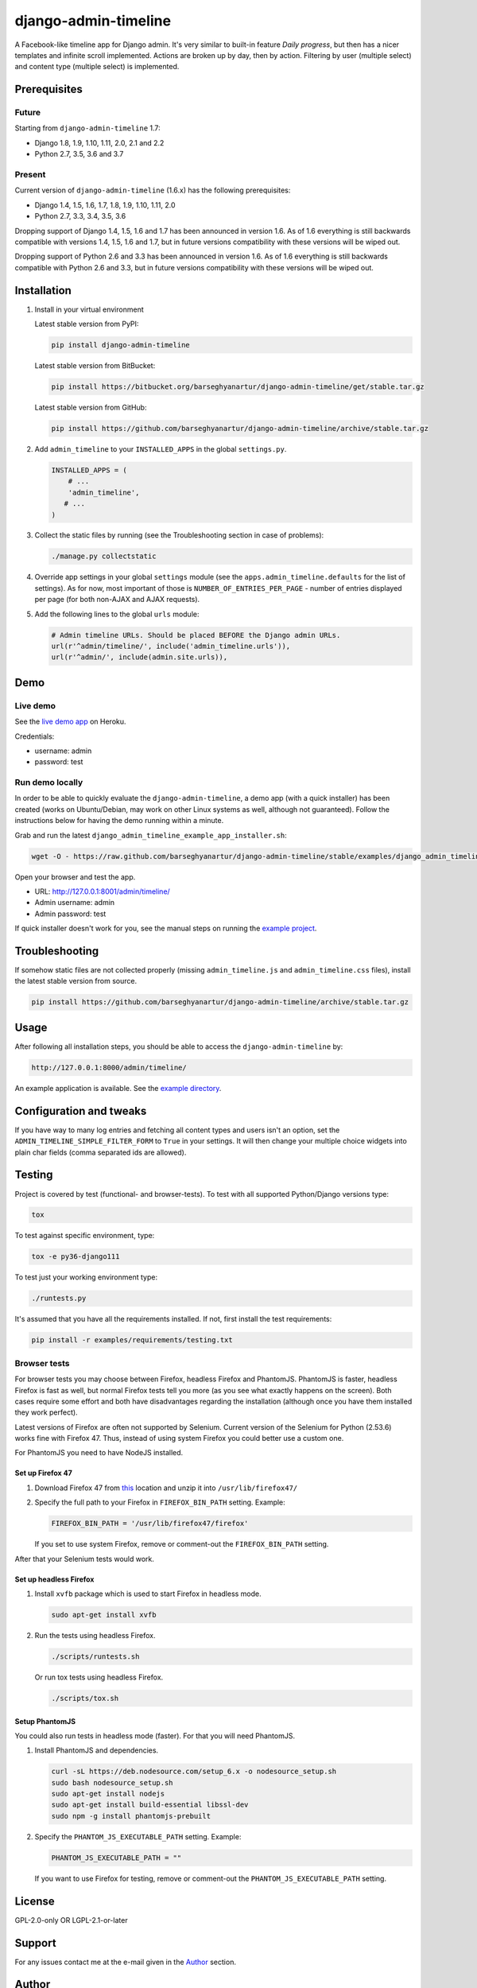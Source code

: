 =====================
django-admin-timeline
=====================
A Facebook-like timeline app for Django admin. It's very similar to built-in
feature `Daily progress`, but then has a nicer templates and infinite scroll
implemented. Actions are broken up by day, then by action. Filtering
by user (multiple select) and content type (multiple select) is implemented.

.. image:: https://img.shields.io/pypi/v/django-admin-timeline.svg
   :target: https://pypi.python.org/pypi/django-admin-timeline
   :alt: PyPI Version

.. image:: https://img.shields.io/travis/barseghyanartur/django-admin-timeline/master.svg
   :target: http://travis-ci.org/barseghyanartur/django-admin-timeline
   :alt: Build Status

.. image:: https://img.shields.io/badge/license-GPL--2.0--only%20OR%20LGPL--2.1--or--later-blue.svg
   :target: https://github.com/barseghyanartur/django-admin-timeline/#License
   :alt: GPL-2.0-only OR LGPL-2.1-or-later

Prerequisites
=============
Future
------
Starting from ``django-admin-timeline`` 1.7:

- Django 1.8, 1.9, 1.10, 1.11, 2.0, 2.1 and 2.2
- Python 2.7, 3.5, 3.6 and 3.7

Present
-------
Current version of ``django-admin-timeline`` (1.6.x) has the following
prerequisites:

- Django 1.4, 1.5, 1.6, 1.7, 1.8, 1.9, 1.10, 1.11, 2.0
- Python 2.7, 3.3, 3.4, 3.5, 3.6

Dropping support of Django 1.4, 1.5, 1.6 and 1.7 has been announced in
version 1.6. As of 1.6 everything is still backwards compatible with
versions 1.4, 1.5, 1.6 and 1.7, but in future versions compatibility with
these versions will be wiped out.

Dropping support of Python 2.6 and 3.3 has been announced in version 1.6.
As of 1.6 everything is still backwards compatible with Python 2.6 and 3.3,
but in future versions compatibility with these versions will be wiped out.

Installation
============
(1) Install in your virtual environment

    Latest stable version from PyPI:

    .. code-block:: sh

        pip install django-admin-timeline

    Latest stable version from BitBucket:

    .. code-block:: sh

        pip install https://bitbucket.org/barseghyanartur/django-admin-timeline/get/stable.tar.gz

    Latest stable version from GitHub:

    .. code-block:: sh

        pip install https://github.com/barseghyanartur/django-admin-timeline/archive/stable.tar.gz

(2) Add ``admin_timeline`` to your ``INSTALLED_APPS`` in the
    global ``settings.py``.

    .. code-block:: python

        INSTALLED_APPS = (
            # ...
            'admin_timeline',
           # ...
        )

(3) Collect the static files by running (see the Troubleshooting section in
    case of problems):

    .. code-block:: sh

        ./manage.py collectstatic

(4) Override app settings in your global ``settings`` module (see the
    ``apps.admin_timeline.defaults`` for the list of settings). As for now,
    most important of those is ``NUMBER_OF_ENTRIES_PER_PAGE`` - number of
    entries displayed per page (for both non-AJAX and AJAX requests).

(5) Add the following lines to the global ``urls`` module:

    .. code-block:: python

        # Admin timeline URLs. Should be placed BEFORE the Django admin URLs.
        url(r'^admin/timeline/', include('admin_timeline.urls')),
        url(r'^admin/', include(admin.site.urls)),

Demo
====
Live demo
---------
See the `live demo app
<https://django-admin-timeline.herokuapp.com/admin/timeline/>`_ on Heroku.

Credentials:

- username: admin
- password: test

Run demo locally
----------------
In order to be able to quickly evaluate the ``django-admin-timeline``, a demo
app (with a quick installer) has been created (works on Ubuntu/Debian, may
work on other Linux systems as well, although not guaranteed). Follow the
instructions below for having the demo running within a minute.

Grab and run the latest ``django_admin_timeline_example_app_installer.sh``:

.. code-block:: sh

    wget -O - https://raw.github.com/barseghyanartur/django-admin-timeline/stable/examples/django_admin_timeline_example_app_installer.sh | bash

Open your browser and test the app.

- URL: http://127.0.0.1:8001/admin/timeline/
- Admin username: admin
- Admin password: test

If quick installer doesn't work for you, see the manual steps on running the
`example project
<https://github.com/barseghyanartur/django-admin-timeline/tree/stable/examples>`_.

Troubleshooting
===============
If somehow static files are not collected properly (missing
``admin_timeline.js`` and ``admin_timeline.css`` files), install the latest
stable version from source.

.. code-block:: sh

    pip install https://github.com/barseghyanartur/django-admin-timeline/archive/stable.tar.gz

Usage
=====
After following all installation steps, you should  be able to access the
``django-admin-timeline`` by:

.. code-block:: text

    http://127.0.0.1:8000/admin/timeline/

An example application is available. See the `example directory
<https://github.com/barseghyanartur/django-admin-timeline/tree/stable/examples>`_.

Configuration and tweaks
========================
If you have way to many log entries and fetching all content types and users
isn't an option, set the ``ADMIN_TIMELINE_SIMPLE_FILTER_FORM`` to ``True``
in your settings. It will then change your multiple choice widgets into
plain char fields (comma separated ids are allowed).

Testing
=======
Project is covered by test (functional- and browser-tests).
To test with all supported Python/Django versions type:

.. code-block:: sh

    tox

To test against specific environment, type:

.. code-block:: sh

    tox -e py36-django111

To test just your working environment type:

.. code-block:: sh

    ./runtests.py

It's assumed that you have all the requirements installed. If not, first
install the test requirements:

.. code-block:: sh

    pip install -r examples/requirements/testing.txt

Browser tests
-------------
For browser tests you may choose between Firefox, headless Firefox and
PhantomJS. PhantomJS is faster, headless Firefox is fast as well, but
normal Firefox tests tell you more (as you see what exactly happens on the
screen). Both cases require some effort and both have disadvantages regarding
the installation (although once you have them installed they work perfect).

Latest versions of Firefox are often not supported by Selenium. Current
version of the Selenium for Python (2.53.6) works fine with Firefox 47.
Thus, instead of using system Firefox you could better use a custom one.

For PhantomJS you need to have NodeJS installed.

Set up Firefox 47
~~~~~~~~~~~~~~~~~
1. Download Firefox 47 from
   `this
   <https://ftp.mozilla.org/pub/firefox/releases/47.0.1/linux-x86_64/en-GB/firefox-47.0.1.tar.bz2>`__
   location and unzip it into ``/usr/lib/firefox47/``

2. Specify the full path to your Firefox in ``FIREFOX_BIN_PATH``
   setting. Example:

   .. code-block:: python

       FIREFOX_BIN_PATH = '/usr/lib/firefox47/firefox'

   If you set to use system Firefox, remove or comment-out the
   ``FIREFOX_BIN_PATH`` setting.

After that your Selenium tests would work.

Set up headless Firefox
~~~~~~~~~~~~~~~~~~~~~~~
1. Install ``xvfb`` package which is used to start Firefox in headless mode.

   .. code-block:: sh

        sudo apt-get install xvfb

2. Run the tests using headless Firefox.

   .. code-block:: sh

        ./scripts/runtests.sh

   Or run tox tests using headless Firefox.

   .. code-block:: sh

        ./scripts/tox.sh

Setup PhantomJS
~~~~~~~~~~~~~~~
You could also run tests in headless mode (faster). For that you will need
PhantomJS.

1. Install PhantomJS and dependencies.

   .. code-block:: sh

       curl -sL https://deb.nodesource.com/setup_6.x -o nodesource_setup.sh
       sudo bash nodesource_setup.sh
       sudo apt-get install nodejs
       sudo apt-get install build-essential libssl-dev
       sudo npm -g install phantomjs-prebuilt

2. Specify the ``PHANTOM_JS_EXECUTABLE_PATH`` setting. Example:

   .. code-block:: python

       PHANTOM_JS_EXECUTABLE_PATH = ""

   If you want to use Firefox for testing, remove or comment-out the
   ``PHANTOM_JS_EXECUTABLE_PATH`` setting.

License
=======
GPL-2.0-only OR LGPL-2.1-or-later

Support
=======
For any issues contact me at the e-mail given in the `Author`_ section.

Author
======
Artur Barseghyan <artur.barseghyan@gmail.com>
